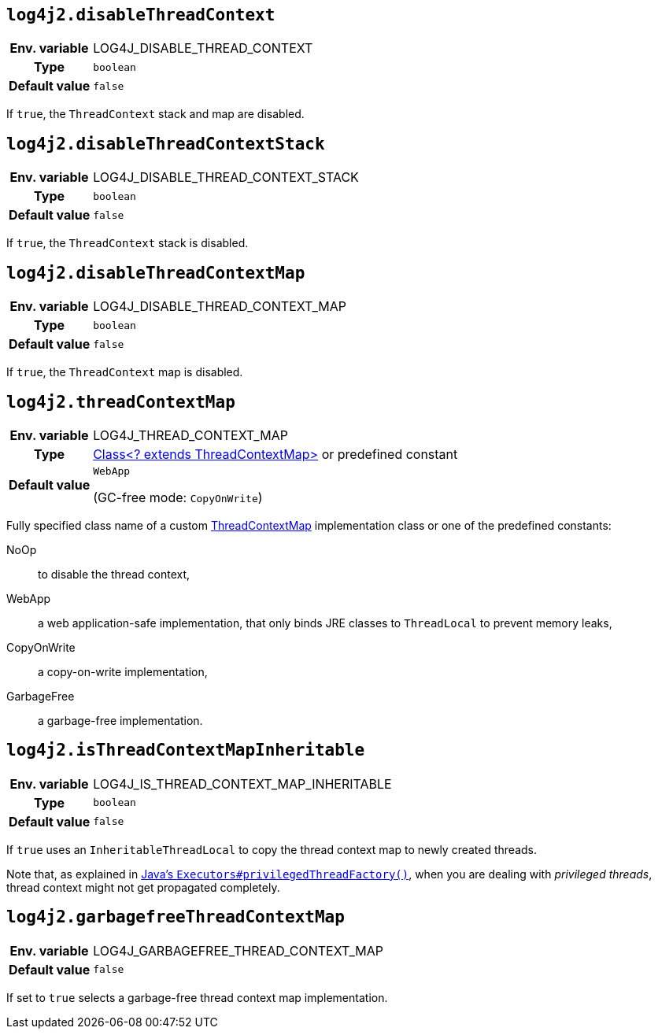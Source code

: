 ////
    Licensed to the Apache Software Foundation (ASF) under one or more
    contributor license agreements.  See the NOTICE file distributed with
    this work for additional information regarding copyright ownership.
    The ASF licenses this file to You under the Apache License, Version 2.0
    (the "License"); you may not use this file except in compliance with
    the License.  You may obtain a copy of the License at

         http://www.apache.org/licenses/LICENSE-2.0

    Unless required by applicable law or agreed to in writing, software
    distributed under the License is distributed on an "AS IS" BASIS,
    WITHOUT WARRANTIES OR CONDITIONS OF ANY KIND, either express or implied.
    See the License for the specific language governing permissions and
    limitations under the License.
////
[id=log4j2.disableThreadContext]
== `log4j2.disableThreadContext`

[cols="1h,5"]
|===
| Env. variable | LOG4J_DISABLE_THREAD_CONTEXT
| Type          | `boolean`
| Default value | `false`
|===

If `true`, the `ThreadContext` stack and map are disabled.

[id=log4j2.disableThreadContextStack]
== `log4j2.disableThreadContextStack`

[cols="1h,5"]
|===
| Env. variable | LOG4J_DISABLE_THREAD_CONTEXT_STACK
| Type          | `boolean`
| Default value | `false`
|===

If `true`, the `ThreadContext` stack is disabled.

[id=log4j2.disableThreadContextMap]
== `log4j2.disableThreadContextMap`

[cols="1h,5"]
|===
| Env. variable | LOG4J_DISABLE_THREAD_CONTEXT_MAP
| Type          | `boolean`
| Default value | `false`
|===

If `true`, the `ThreadContext` map is disabled.

// tag::gcfree[]

[id=log4j2.threadContextMap]
== `log4j2.threadContextMap`

[cols="1h,5"]
|===
| Env. variable | LOG4J_THREAD_CONTEXT_MAP
| Type          | link:../javadoc/log4j-api/org/apache/logging/log4j/spi/ThreadContextMap[Class<? extends ThreadContextMap>] or predefined constant
| Default value | `WebApp`

(GC-free mode: `CopyOnWrite`)
|===

Fully specified class name of a custom link:../javadoc/log4j-api/org/apache/logging/log4j/spi/ThreadContextMap[ThreadContextMap] implementation class or one of the predefined constants:

NoOp:: to disable the thread context,
WebApp:: a web application-safe implementation, that only binds JRE classes to `ThreadLocal` to prevent memory leaks,
CopyOnWrite:: a copy-on-write implementation,
GarbageFree:: a garbage-free implementation.

// end::gcfree[]

[id=isThreadContextMapInheritable]
== `log4j2.isThreadContextMapInheritable`

[cols="1h,5"]
|===
| Env. variable | LOG4J_IS_THREAD_CONTEXT_MAP_INHERITABLE
| Type          | `boolean`
| Default value | `false`
|===

If `true` uses an `InheritableThreadLocal` to copy the thread context map to newly created threads.

Note that, as explained in
http://docs.oracle.com/javase/6/docs/api/java/util/concurrent/Executors.html#privilegedThreadFactory()[Java's `Executors#privilegedThreadFactory()`], when you are dealing with _privileged threads_, thread context might not get propagated completely.

// tag::gcfree[]

[id=log4j2.garbagefreeThreadContextMap]
== `log4j2.garbagefreeThreadContextMap`

[cols="1h,5"]
|===
| Env. variable | LOG4J_GARBAGEFREE_THREAD_CONTEXT_MAP
| Default value | `false`
|===

If set to `true` selects a garbage-free thread context map implementation.

// end::gcfree[]
